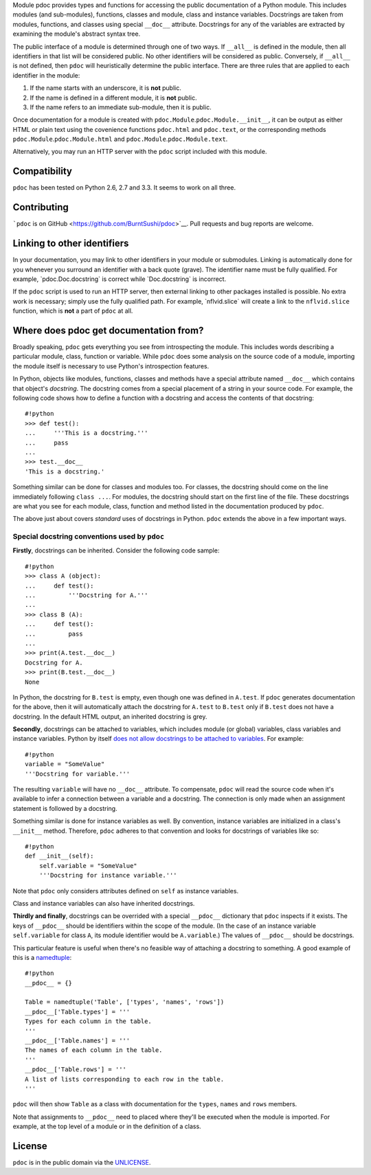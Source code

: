 Module pdoc provides types and functions for accessing the public
documentation of a Python module. This includes modules (and
sub-modules), functions, classes and module, class and instance
variables. Docstrings are taken from modules, functions, and classes
using special ``__doc__`` attribute. Docstrings for any of the variables
are extracted by examining the module's abstract syntax tree.

The public interface of a module is determined through one of two ways.
If ``__all__`` is defined in the module, then all identifiers in that
list will be considered public. No other identifiers will be considered
as public. Conversely, if ``__all__`` is not defined, then ``pdoc`` will
heuristically determine the public interface. There are three rules that
are applied to each identifier in the module:

1. If the name starts with an underscore, it is **not** public.

2. If the name is defined in a different module, it is **not** public.

3. If the name refers to an immediate sub-module, then it is public.

Once documentation for a module is created with
``pdoc.Module``.\ ``pdoc.Module.__init__``, it can be output as either
HTML or plain text using the covenience functions ``pdoc.html`` and
``pdoc.text``, or the corresponding methods
``pdoc.Module``.\ ``pdoc.Module.html`` and
``pdoc.Module``.\ ``pdoc.Module.text``.

Alternatively, you may run an HTTP server with the ``pdoc`` script
included with this module.

Compatibility
-------------

``pdoc`` has been tested on Python 2.6, 2.7 and 3.3. It seems to work on
all three.

Contributing
------------

```pdoc`` is on GitHub <https://github.com/BurntSushi/pdoc>`__. Pull
requests and bug reports are welcome.

Linking to other identifiers
----------------------------

In your documentation, you may link to other identifiers in your module
or submodules. Linking is automatically done for you whenever you
surround an identifier with a back quote (grave). The identifier name
must be fully qualified. For example, \`pdoc.Doc.docstring\` is correct
while \`Doc.docstring\` is incorrect.

If the ``pdoc`` script is used to run an HTTP server, then external
linking to other packages installed is possible. No extra work is
necessary; simply use the fully qualified path. For example,
\`nflvid.slice\` will create a link to the ``nflvid.slice`` function,
which is **not** a part of ``pdoc`` at all.

Where does pdoc get documentation from?
---------------------------------------

Broadly speaking, ``pdoc`` gets everything you see from introspecting
the module. This includes words describing a particular module, class,
function or variable. While ``pdoc`` does some analysis on the source
code of a module, importing the module itself is necessary to use
Python's introspection features.

In Python, objects like modules, functions, classes and methods have a
special attribute named ``__doc__`` which contains that object's
*docstring*. The docstring comes from a special placement of a string in
your source code. For example, the following code shows how to define a
function with a docstring and access the contents of that docstring:

::

    #!python
    >>> def test():
    ...     '''This is a docstring.'''
    ...     pass
    ...
    >>> test.__doc__
    'This is a docstring.'

Something similar can be done for classes and modules too. For classes,
the docstring should come on the line immediately following
``class ...``. For modules, the docstring should start on the first line
of the file. These docstrings are what you see for each module, class,
function and method listed in the documentation produced by ``pdoc``.

The above just about covers *standard* uses of docstrings in Python.
``pdoc`` extends the above in a few important ways.

Special docstring conventions used by ``pdoc``
~~~~~~~~~~~~~~~~~~~~~~~~~~~~~~~~~~~~~~~~~~~~~~

**Firstly**, docstrings can be inherited. Consider the following code
sample:

::

    #!python
    >>> class A (object):
    ...     def test():
    ...         '''Docstring for A.'''
    ...
    >>> class B (A):
    ...     def test():
    ...         pass
    ...
    >>> print(A.test.__doc__)
    Docstring for A.
    >>> print(B.test.__doc__)
    None

In Python, the docstring for ``B.test`` is empty, even though one was
defined in ``A.test``. If ``pdoc`` generates documentation for the
above, then it will automatically attach the docstring for ``A.test`` to
``B.test`` only if ``B.test`` does not have a docstring. In the default
HTML output, an inherited docstring is grey.

**Secondly**, docstrings can be attached to variables, which includes
module (or global) variables, class variables and instance variables.
Python by itself `does not allow docstrings to be attached to
variables <http://www.python.org/dev/peps/pep-0224>`__. For example:

::

    #!python
    variable = "SomeValue"
    '''Docstring for variable.'''

The resulting ``variable`` will have no ``__doc__`` attribute. To
compensate, ``pdoc`` will read the source code when it's available to
infer a connection between a variable and a docstring. The connection is
only made when an assignment statement is followed by a docstring.

Something similar is done for instance variables as well. By convention,
instance variables are initialized in a class's ``__init__`` method.
Therefore, ``pdoc`` adheres to that convention and looks for docstrings
of variables like so:

::

    #!python
    def __init__(self):
        self.variable = "SomeValue"
        '''Docstring for instance variable.'''

Note that ``pdoc`` only considers attributes defined on ``self`` as
instance variables.

Class and instance variables can also have inherited docstrings.

**Thirdly and finally**, docstrings can be overrided with a special
``__pdoc__`` dictionary that ``pdoc`` inspects if it exists. The keys of
``__pdoc__`` should be identifiers within the scope of the module. (In
the case of an instance variable ``self.variable`` for class ``A``, its
module identifier would be ``A.variable``.) The values of ``__pdoc__``
should be docstrings.

This particular feature is useful when there's no feasible way of
attaching a docstring to something. A good example of this is a
`namedtuple <http://goo.gl/akfXJ9>`__:

::

    #!python
    __pdoc__ = {}

    Table = namedtuple('Table', ['types', 'names', 'rows'])
    __pdoc__['Table.types'] = '''
    Types for each column in the table.
    '''
    __pdoc__['Table.names'] = '''
    The names of each column in the table.
    '''
    __pdoc__['Table.rows'] = '''
    A list of lists corresponding to each row in the table.
    '''

``pdoc`` will then show ``Table`` as a class with documentation for the
``types``, ``names`` and ``rows`` members.

Note that assignments to ``__pdoc__`` need to placed where they'll be
executed when the module is imported. For example, at the top level of a
module or in the definition of a class.

License
-------

``pdoc`` is in the public domain via the
`UNLICENSE <http://unlicense.org>`__.
